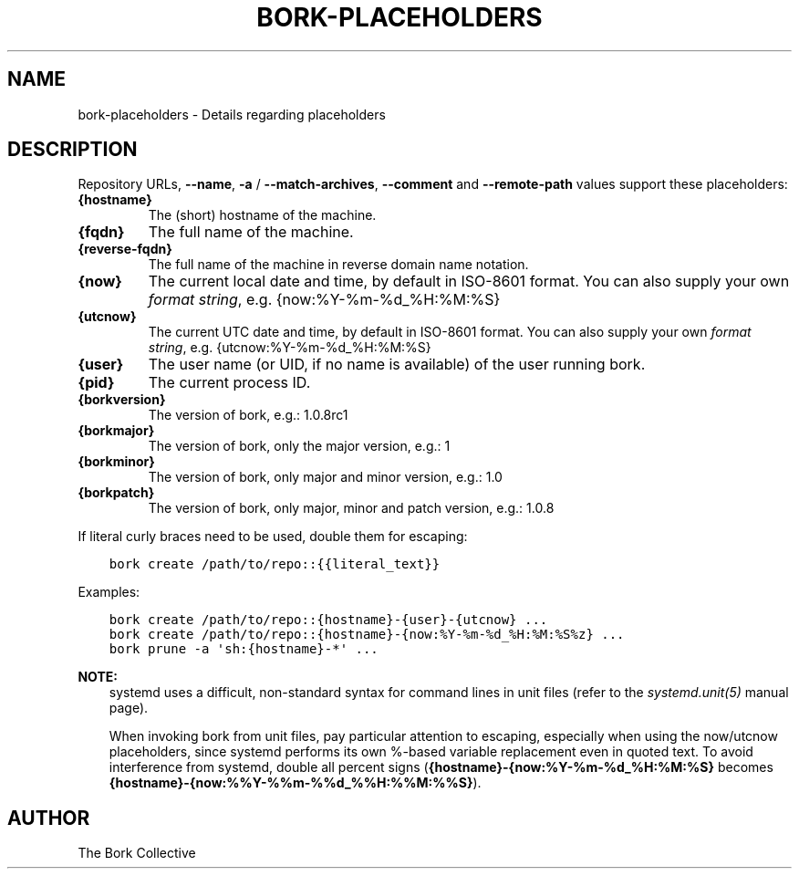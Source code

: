 .\" Man page generated from reStructuredText.
.
.
.nr rst2man-indent-level 0
.
.de1 rstReportMargin
\\$1 \\n[an-margin]
level \\n[rst2man-indent-level]
level margin: \\n[rst2man-indent\\n[rst2man-indent-level]]
-
\\n[rst2man-indent0]
\\n[rst2man-indent1]
\\n[rst2man-indent2]
..
.de1 INDENT
.\" .rstReportMargin pre:
. RS \\$1
. nr rst2man-indent\\n[rst2man-indent-level] \\n[an-margin]
. nr rst2man-indent-level +1
.\" .rstReportMargin post:
..
.de UNINDENT
. RE
.\" indent \\n[an-margin]
.\" old: \\n[rst2man-indent\\n[rst2man-indent-level]]
.nr rst2man-indent-level -1
.\" new: \\n[rst2man-indent\\n[rst2man-indent-level]]
.in \\n[rst2man-indent\\n[rst2man-indent-level]]u
..
.TH "BORK-PLACEHOLDERS" 1 "2023-09-14" "" "bork backup tool"
.SH NAME
bork-placeholders \- Details regarding placeholders
.SH DESCRIPTION
.sp
Repository URLs, \fB\-\-name\fP, \fB\-a\fP / \fB\-\-match\-archives\fP, \fB\-\-comment\fP
and \fB\-\-remote\-path\fP values support these placeholders:
.INDENT 0.0
.TP
.B {hostname}
The (short) hostname of the machine.
.TP
.B {fqdn}
The full name of the machine.
.TP
.B {reverse\-fqdn}
The full name of the machine in reverse domain name notation.
.TP
.B {now}
The current local date and time, by default in ISO\-8601 format.
You can also supply your own \fI\%format string\fP, e.g. {now:%Y\-%m\-%d_%H:%M:%S}
.TP
.B {utcnow}
The current UTC date and time, by default in ISO\-8601 format.
You can also supply your own \fI\%format string\fP, e.g. {utcnow:%Y\-%m\-%d_%H:%M:%S}
.TP
.B {user}
The user name (or UID, if no name is available) of the user running bork.
.TP
.B {pid}
The current process ID.
.TP
.B {borkversion}
The version of bork, e.g.: 1.0.8rc1
.TP
.B {borkmajor}
The version of bork, only the major version, e.g.: 1
.TP
.B {borkminor}
The version of bork, only major and minor version, e.g.: 1.0
.TP
.B {borkpatch}
The version of bork, only major, minor and patch version, e.g.: 1.0.8
.UNINDENT
.sp
If literal curly braces need to be used, double them for escaping:
.INDENT 0.0
.INDENT 3.5
.sp
.nf
.ft C
bork create /path/to/repo::{{literal_text}}
.ft P
.fi
.UNINDENT
.UNINDENT
.sp
Examples:
.INDENT 0.0
.INDENT 3.5
.sp
.nf
.ft C
bork create /path/to/repo::{hostname}\-{user}\-{utcnow} ...
bork create /path/to/repo::{hostname}\-{now:%Y\-%m\-%d_%H:%M:%S%z} ...
bork prune \-a \(aqsh:{hostname}\-*\(aq ...
.ft P
.fi
.UNINDENT
.UNINDENT
.sp
\fBNOTE:\fP
.INDENT 0.0
.INDENT 3.5
systemd uses a difficult, non\-standard syntax for command lines in unit files (refer to
the \fIsystemd.unit(5)\fP manual page).
.sp
When invoking bork from unit files, pay particular attention to escaping,
especially when using the now/utcnow placeholders, since systemd performs its own
%\-based variable replacement even in quoted text. To avoid interference from systemd,
double all percent signs (\fB{hostname}\-{now:%Y\-%m\-%d_%H:%M:%S}\fP
becomes \fB{hostname}\-{now:%%Y\-%%m\-%%d_%%H:%%M:%%S}\fP).
.UNINDENT
.UNINDENT
.SH AUTHOR
The Bork Collective
.\" Generated by docutils manpage writer.
.
